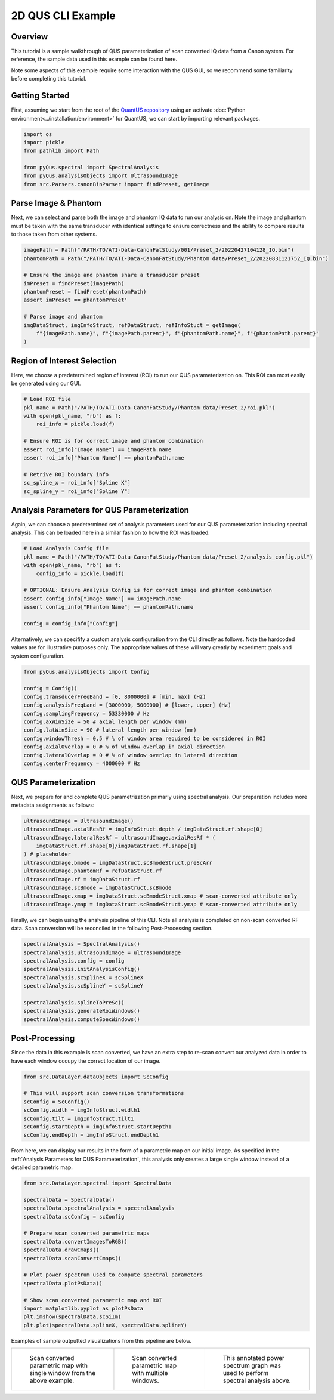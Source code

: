 ==================
2D QUS CLI Example
==================

Overview
========

This tutorial is a sample walkthrough of QUS parameterization of scan converted IQ data from a Canon system.
For reference, the sample data used in this example can be found here.

Note some aspects of this example require some interaction with the QUS GUI, so we recommend some familiarity before completing this tutorial.

Getting Started
===============

First, assuming we start from the root of the `QuantUS repository`_ using an activate :doc:`Python environment<../installation/environment>` for QuantUS,
we can start by importing relevant packages.

.. _QuantUS repository: https://github.com/TUL-DEV/QuantUS

.. code-block:: python
    
    import os
    import pickle
    from pathlib import Path

    from pyQus.spectral import SpectralAnalysis
    from pyQus.analysisObjects import UltrasoundImage
    from src.Parsers.canonBinParser import findPreset, getImage


Parse Image & Phantom
=====================

Next, we can select and parse both the image and phantom IQ data 
to run our analysis on. Note the image and phantom must be taken 
with the same transducer with identical settings to ensure correctness and 
the ability to compare results to those taken from other systems.

.. code-block:: python

    imagePath = Path("/PATH/TO/ATI-Data-CanonFatStudy/001/Preset_2/20220427104128_IQ.bin")
    phantomPath = Path("/PATH/TO/ATI-Data-CanonFatStudy/Phantom data/Preset_2/20220831121752_IQ.bin")

    # Ensure the image and phantom share a transducer preset
    imPreset = findPreset(imagePath)
    phantomPreset = findPreset(phantomPath)
    assert imPreset == phantomPreset'

    # Parse image and phantom
    imgDataStruct, imgInfoStruct, refDataStruct, refInfoStuct = getImage(
        f"{imagePath.name}", f"{imagePath.parent}", f"{phantomPath.name}", f"{phantomPath.parent}"
    )


Region of Interest Selection
============================

Here, we choose a predetermined region of interest (ROI) to run our QUS 
parameterization on. This ROI can most easily be generated using our GUI.

.. code-block:: python

    # Load ROI file
    pkl_name = Path("/PATH/TO/ATI-Data-CanonFatStudy/Phantom data/Preset_2/roi.pkl")
    with open(pkl_name, "rb") as f:
        roi_info = pickle.load(f)

    # Ensure ROI is for correct image and phantom combination
    assert roi_info["Image Name"] == imagePath.name
    assert roi_info["Phantom Name"] == phantomPath.name

    # Retrive ROI boundary info
    sc_spline_x = roi_info["Spline X"]
    sc_spline_y = roi_info["Spline Y"]


Analysis Parameters for QUS Parameterization
============================================

Again, we can choose a predetermined set of analysis parameters used for 
our QUS parameterization including spectral analysis. This can be loaded here 
in a similar fashion to how the ROI was loaded.

.. code-block:: python

    # Load Analysis Config file
    pkl_name = Path("/PATH/TO/ATI-Data-CanonFatStudy/Phantom data/Preset_2/analysis_config.pkl")
    with open(pkl_name, "rb") as f:
        config_info = pickle.load(f)

    # OPTIONAL: Ensure Analysis Config is for correct image and phantom combination
    assert config_info["Image Name"] == imagePath.name
    assert config_info["Phantom Name"] == phantomPath.name

    config = config_info["Config"]

Alternatively, we can specifify a custom analysis configuration from the CLI 
directly as follows. Note the hardcoded values are for illustrative purposes 
only. The appropriate values of these will vary greatly by experiment goals and system 
configuration.

.. code-block:: python

    from pyQus.analysisObjects import Config

    config = Config()
    config.transducerFreqBand = [0, 8000000] # [min, max] (Hz)
    config.analysisFreqLand = [3000000, 5000000] # [lower, upper] (Hz)
    config.samplingFrequency = 53330000 # Hz
    config.axWinSize = 50 # axial length per window (mm)
    config.latWinSize = 90 # lateral length per window (mm)
    config.windowThresh = 0.5 # % of window area required to be considered in ROI
    config.axialOverlap = 0 # % of window overlap in axial direction
    config.lateralOverlap = 0 # % of window overlap in lateral direction
    config.centerFrequency = 4000000 # Hz

QUS Parameterization
====================

Next, we prepare for and complete QUS parametrization primarly using spectral analysis.
Our preparation includes more metadata assignments as follows:

.. code-block:: python

    ultrasoundImage = UltrasoundImage()
    ultrasoundImage.axialResRf = imgInfoStruct.depth / imgDataStruct.rf.shape[0]
    ultrasoundImage.lateralResRf = ultrasoundImage.axialResRf * (
        imgDataStruct.rf.shape[0]/imgDataStruct.rf.shape[1]
    ) # placeholder
    ultrasoundImage.bmode = imgDataStruct.scBmodeStruct.preScArr
    ultrasoundImage.phantomRf = refDataStruct.rf
    ultrasoundImage.rf = imgDataStruct.rf
    ultrasoundImage.scBmode = imgDataStruct.scBmode
    ultrasoundImage.xmap = imgDataStruct.scBmodeStruct.xmap # scan-converted attribute only
    ultrasoundImage.ymap = imgDataStruct.scBmodeStruct.ymap # scan-converted attribute only

Finally, we can begin using the analysis pipeline of this CLI. Note all analysis is 
completed on non-scan converted RF data. Scan conversion will be reconciled in the following 
Post-Processing section.

.. code-block:: python

    spectralAnalysis = SpectralAnalysis()
    spectralAnalysis.ultrasoundImage = ultrasoundImage
    spectralAnalysis.config = config
    spectralAnalysis.initAnalysisConfig()
    spectralAnalysis.scSplineX = scSplineX
    spectralAnalysis.scSplineY = scSplineY

    spectralAnalysis.splineToPreSc()
    spectralAnalysis.generateRoiWindows()
    spectralAnalysis.computeSpecWindows()


Post-Processing
===============

Since the data in this example is scan converted, we have an extra step to 
re-scan convert our analyzed data in order to have each window occupy the correct 
location of our image.

.. code-block:: python

    from src.DataLayer.dataObjects import ScConfig

    # This will support scan conversion transformations
    scConfig = ScConfig()
    scConfig.width = imgInfoStruct.width1
    scConfig.tilt = imgInfoStruct.tilt1
    scConfig.startDepth = imgInfoStruct.startDepth1
    scConfig.endDepth = imgInfoStruct.endDepth1

From here, we can display our results in the form of a parametric map on our initial image. 
As specified in the :ref:`Analysis Parameters for QUS Parameterization`, this analysis only 
creates a large single window instead of a detailed parametric map.

.. code-block:: python

    from src.DataLayer.spectral import SpectralData

    spectralData = SpectralData()
    spectralData.spectralAnalysis = spectralAnalysis
    spectralData.scConfig = scConfig

    # Prepare scan converted parametric maps
    spectralData.convertImagesToRGB()
    spectralData.drawCmaps()
    spectralData.scanConvertCmaps()

    # Plot power spectrum used to compute spectral parameters
    spectralData.plotPsData()

    # Show scan converted parametric map and ROI
    import matplotlib.pyplot as plotPsData
    plt.imshow(spectralData.scSiIm)
    plt.plot(spectralData.splineX, spectralData.splineY)

Examples of sample outputted visualizations from this pipeline are below.

+-----------------------------------------+-----------------------------------------+------------------------------------------------+
| .. figure:: scSingleWindow.png          | .. figure:: scMultiWindow.png           | .. figure:: psGraph.png                        |
|   :alt: Scan converted single window    |   :alt: Scan converted multi-window map |   :alt: Power spectrum graph                   |
|   :width: 240px                         |   :width: 500px                         |                                                |
|                                         |                                         |                                                |
|   Scan converted parametric map with    |   Scan converted parametric map with    |   This annotated power spectrum graph          |
|   single window from the above example. |   multiple windows.                     |   was used to perform spectral analysis above. |
+-----------------------------------------+-----------------------------------------+------------------------------------------------+
